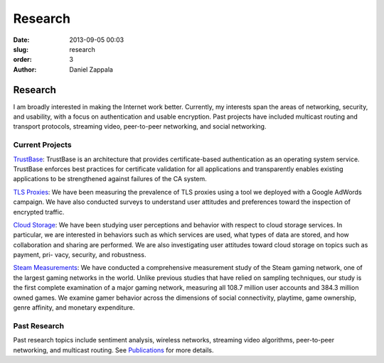 Research
##############

:date: 2013-09-05 00:03
:slug: research
:order: 3
:author: Daniel Zappala

Research
========

I am broadly interested in making the Internet work better. Currently,
my interests span the areas of networking, security, and usability,
with a focus on authentication and usable encryption. Past projects
have included multicast routing and transport protocols, streaming
video, peer-to-peer networking, and social networking.

Current Projects
----------------

`TrustBase <http://internet.byu.edu/research/trustbase>`__: TrustBase
is an architecture that provides certificate-based authentication as
an operating system service.  TrustBase enforces best practices for
certificate validation for all applications and transparently enables
existing applications to be strengthened against failures of the CA
system.

.. image:: /images/trustbase-architecture.png
   :width: 400

`TLS Proxies <http://internet.byu.edu/research/tls-proxies>`__: We
have been measuring the prevalence of TLS proxies using a tool we
deployed with a Google AdWords campaign.  We have also conducted
surveys to understand user attitudes and preferences toward the
inspection of encrypted traffic.

.. image:: /images/tls-proxy-measurement.png
   :width: 400

`Cloud Storage <http://internet.byu.edu/research/cloud-storage>`__: We
have been studying user perceptions and behavior with respect to cloud
storage services. In particular, we are interested in behaviors such
as which services are used, what types of data are stored, and how
collaboration and sharing are performed. We are also investigating
user attitudes toward cloud storage on topics such as payment, pri-
vacy, security, and robustness.

`Steam Measurements
<http://internet.byu.edu/research/steam-measurements>`__: We have
conducted a comprehensive measurement study of the Steam gaming
network, one of the largest gaming networks in the world. Unlike
previous studies that have relied on sampling techniques, our study is
the first complete examination of a major gaming network, measuring
all 108.7 million user accounts and 384.3 million owned games. We
examine gamer behavior across the dimensions of social connectivity,
playtime, game ownership, genre affinity, and monetary expenditure.

.. image:: /images/steam-friend-graph-sampled.png
   :width: 400

Past Research
-------------

Past research topics include sentiment analysis, wireless networks,
streaming video algorithms, peer-to-peer networking, and multicast
routing. See `Publications <|filename|publications.rst>`__ for more
details.
